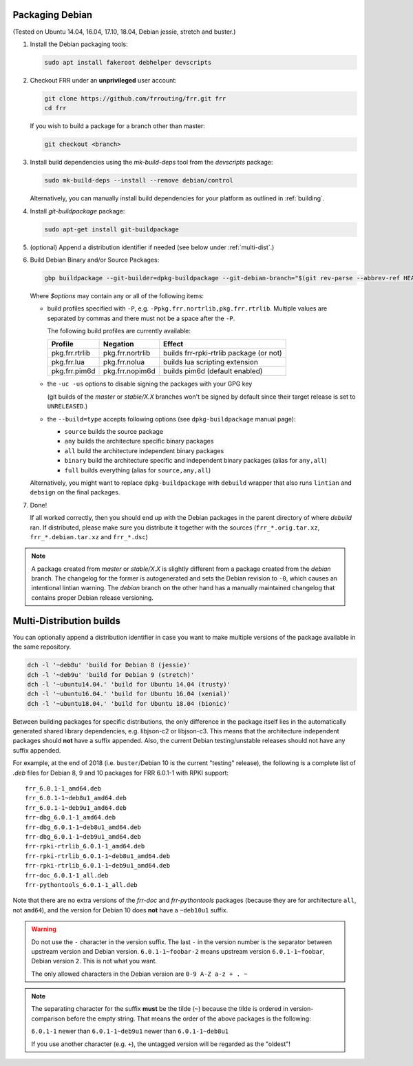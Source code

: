 .. _packaging-debian:

Packaging Debian
================

(Tested on Ubuntu 14.04, 16.04, 17.10, 18.04, Debian jessie, stretch and
buster.)

1. Install the Debian packaging tools:

   .. code-block:: shell

      sudo apt install fakeroot debhelper devscripts

2. Checkout FRR under an **unprivileged** user account:

   .. code-block:: shell

      git clone https://github.com/frrouting/frr.git frr
      cd frr

   If you wish to build a package for a branch other than master:

   .. code-block:: shell

      git checkout <branch>

3. Install build dependencies using the  `mk-build-deps` tool from the
   `devscripts` package:

   .. code-block:: shell

      sudo mk-build-deps --install --remove debian/control

   Alternatively, you can manually install build dependencies for your
   platform as outlined in :ref:`building`.

4. Install `git-buildpackage` package:

   .. code-block:: shell

      sudo apt-get install git-buildpackage

5. (optional) Append a distribution identifier if needed (see below under
   :ref:`multi-dist`.)

6. Build Debian Binary and/or Source Packages:

   .. code-block:: shell

      gbp buildpackage --git-builder=dpkg-buildpackage --git-debian-branch="$(git rev-parse --abbrev-ref HEAD)" $options

   Where `$options` may contain any or all of the following items:

   * build profiles specified with ``-P``, e.g.
     ``-Ppkg.frr.nortrlib,pkg.frr.rtrlib``.
     Multiple values are separated by commas and there must not be a space
     after the ``-P``.

     The following build profiles are currently available:

     +----------------+-------------------+-----------------------------------------+
     | Profile        | Negation          | Effect                                  |
     +================+===================+=========================================+
     | pkg.frr.rtrlib | pkg.frr.nortrlib  | builds frr-rpki-rtrlib package (or not) |
     +----------------+-------------------+-----------------------------------------+
     | pkg.frr.lua    | pkg.frr.nolua     | builds lua scripting extension          |
     +----------------+-------------------+-----------------------------------------+
     | pkg.frr.pim6d  | pkg.frr.nopim6d   | builds pim6d (default enabled)          |
     +----------------+-------------------+-----------------------------------------+

   * the ``-uc -us`` options to disable signing the packages with your GPG key

     (git builds of the `master` or `stable/X.X` branches won't be signed by
     default since their target release is set to ``UNRELEASED``.)

   * the ``--build=type`` accepts following options (see ``dpkg-buildpackage`` manual page):

     * ``source`` builds the source package
     * ``any`` builds the architecture specific binary packages
     * ``all`` build the architecture independent binary packages
     * ``binary`` build the architecture specific and independent binary packages (alias for ``any,all``)
     * ``full`` builds everything (alias for ``source,any,all``)

   Alternatively, you might want to replace ``dpkg-buildpackage`` with
   ``debuild`` wrapper that also runs ``lintian`` and ``debsign`` on the final
   packages.

7. Done!

   If all worked correctly, then you should end up with the Debian packages in
   the parent directory of where `debuild` ran.  If distributed, please make sure
   you distribute it together with the sources (``frr_*.orig.tar.xz``,
   ``frr_*.debian.tar.xz`` and ``frr_*.dsc``)

.. note::

   A package created from `master` or `stable/X.X` is slightly different from
   a package created from the `debian` branch.  The changelog for the former
   is autogenerated and sets the Debian revision to ``-0``, which causes an
   intentional lintian warning.  The `debian` branch on the other hand has
   a manually maintained changelog that contains proper Debian release
   versioning.


.. _multi-dist:

Multi-Distribution builds
=========================

You can optionally append a distribution identifier in case you want to
make multiple versions of the package available in the same repository.

.. code-block:: shell

   dch -l '~deb8u' 'build for Debian 8 (jessie)'
   dch -l '~deb9u' 'build for Debian 9 (stretch)'
   dch -l '~ubuntu14.04.' 'build for Ubuntu 14.04 (trusty)'
   dch -l '~ubuntu16.04.' 'build for Ubuntu 16.04 (xenial)'
   dch -l '~ubuntu18.04.' 'build for Ubuntu 18.04 (bionic)'

Between building packages for specific distributions, the only difference
in the package itself lies in the automatically generated shared library
dependencies, e.g. libjson-c2 or libjson-c3.  This means that the
architecture independent packages should **not** have a suffix appended.
Also, the current Debian testing/unstable releases should not have any suffix
appended.

For example, at the end of 2018 (i.e. ``buster``/Debian 10 is the current
"testing" release), the following is a complete list of `.deb` files for
Debian 8, 9 and 10 packages for FRR 6.0.1-1 with RPKI support::

   frr_6.0.1-1_amd64.deb
   frr_6.0.1-1~deb8u1_amd64.deb
   frr_6.0.1-1~deb9u1_amd64.deb
   frr-dbg_6.0.1-1_amd64.deb
   frr-dbg_6.0.1-1~deb8u1_amd64.deb
   frr-dbg_6.0.1-1~deb9u1_amd64.deb
   frr-rpki-rtrlib_6.0.1-1_amd64.deb
   frr-rpki-rtrlib_6.0.1-1~deb8u1_amd64.deb
   frr-rpki-rtrlib_6.0.1-1~deb9u1_amd64.deb
   frr-doc_6.0.1-1_all.deb
   frr-pythontools_6.0.1-1_all.deb

Note that there are no extra versions of the `frr-doc` and `frr-pythontools`
packages (because they are for architecture ``all``, not ``amd64``), and the
version for Debian 10 does **not** have a ``~deb10u1`` suffix.

.. warning::

   Do not use the ``-`` character in the version suffix.  The last ``-`` in
   the version number is the separator between upstream version and Debian
   version.  ``6.0.1-1~foobar-2`` means upstream version ``6.0.1-1~foobar``,
   Debian version ``2``.  This is not what you want.

   The only allowed characters in the Debian version are ``0-9 A-Z a-z + . ~``

.. note::

   The separating character for the suffix **must** be the tilde (``~``)
   because the tilde is ordered in version-comparison before the empty
   string.  That means the order of the above packages is the following:

   ``6.0.1-1`` newer than ``6.0.1-1~deb9u1`` newer than ``6.0.1-1~deb8u1``

   If you use another character (e.g. ``+``), the untagged version will be
   regarded as the "oldest"!
